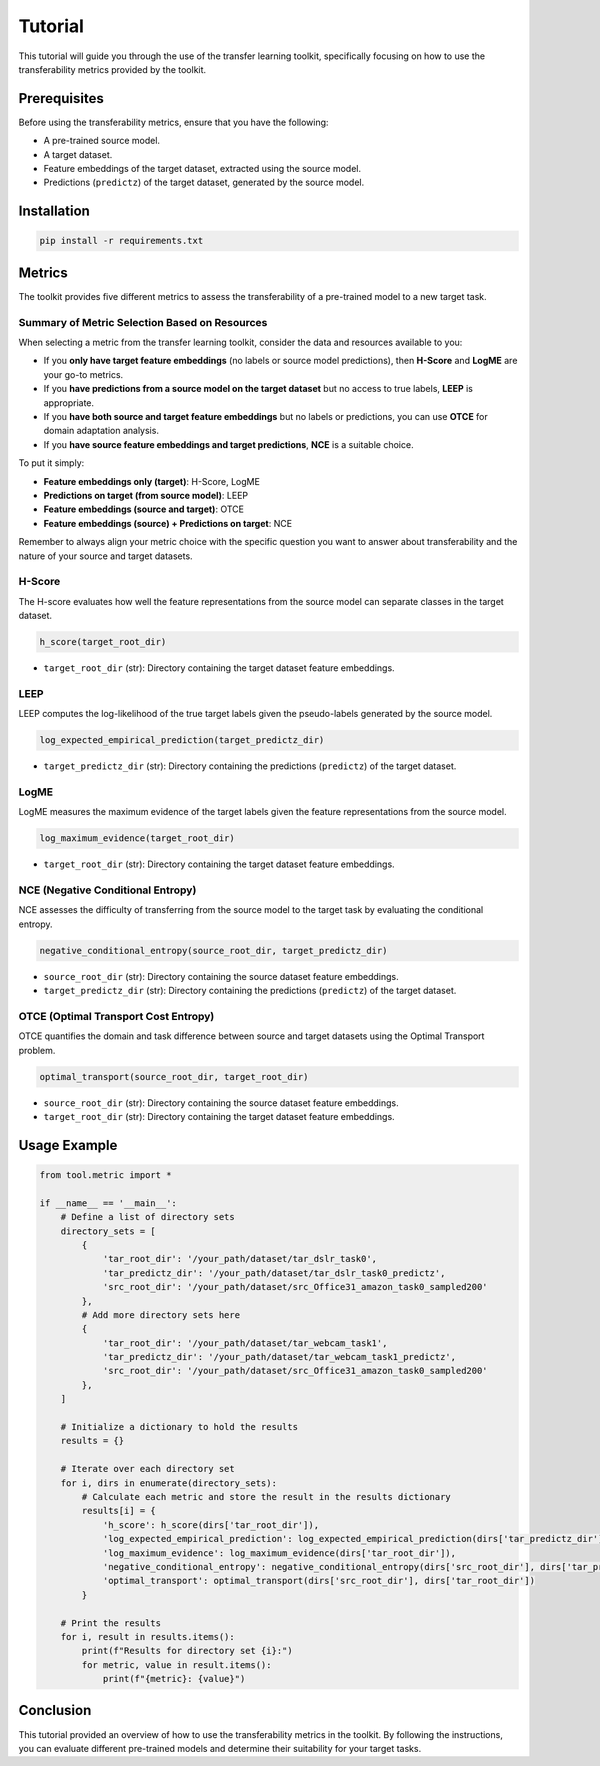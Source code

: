 Tutorial
==================================

This tutorial will guide you through the use of the transfer learning toolkit, specifically focusing on how to use the transferability metrics provided by the toolkit.

Prerequisites
-------------

Before using the transferability metrics, ensure that you have the following:

- A pre-trained source model.
- A target dataset.
- Feature embeddings of the target dataset, extracted using the source model.
- Predictions (``predictz``) of the target dataset, generated by the source model.

Installation
------------

.. code-block:: bash

    pip install -r requirements.txt

Metrics
-------

The toolkit provides five different metrics to assess the transferability of a pre-trained model to a new target task.

Summary of Metric Selection Based on Resources
^^^^^^^^^^^^^^^^^^^^^^^^^^^^

When selecting a metric from the transfer learning toolkit, consider the data and resources available to you:

- If you **only have target feature embeddings** (no labels or source model predictions), then **H-Score** and **LogME** are your go-to metrics.

- If you **have predictions from a source model on the target dataset** but no access to true labels, **LEEP** is appropriate.

- If you **have both source and target feature embeddings** but no labels or predictions, you can use **OTCE** for domain adaptation analysis.

- If you **have source feature embeddings and target predictions**, **NCE** is a suitable choice.

To put it simply:

- **Feature embeddings only (target)**: H-Score, LogME
- **Predictions on target (from source model)**: LEEP
- **Feature embeddings (source and target)**: OTCE
- **Feature embeddings (source) + Predictions on target**: NCE

Remember to always align your metric choice with the specific question you want to answer about transferability and the nature of your source and target datasets.

H-Score
^^^^^^^

The H-score evaluates how well the feature representations from the source model can separate classes in the target dataset.

.. code-block:: python

    h_score(target_root_dir)

- ``target_root_dir`` (str): Directory containing the target dataset feature embeddings.

LEEP
^^^^

LEEP computes the log-likelihood of the true target labels given the pseudo-labels generated by the source model.

.. code-block:: python

    log_expected_empirical_prediction(target_predictz_dir)

- ``target_predictz_dir`` (str): Directory containing the predictions (``predictz``) of the target dataset.

LogME
^^^^^

LogME measures the maximum evidence of the target labels given the feature representations from the source model.

.. code-block:: python

    log_maximum_evidence(target_root_dir)

- ``target_root_dir`` (str): Directory containing the target dataset feature embeddings.

NCE (Negative Conditional Entropy)
^^^^^^^^^^^^^^^^^^^^^^^^^^^^^^^^^

NCE assesses the difficulty of transferring from the source model to the target task by evaluating the conditional entropy.

.. code-block:: python

    negative_conditional_entropy(source_root_dir, target_predictz_dir)

- ``source_root_dir`` (str): Directory containing the source dataset feature embeddings.
- ``target_predictz_dir`` (str): Directory containing the predictions (``predictz``) of the target dataset.

OTCE (Optimal Transport Cost Entropy)
^^^^^^^^^^^^^^^^^^^^^^^^^^^^^^^^^^^^

OTCE quantifies the domain and task difference between source and target datasets using the Optimal Transport problem.

.. code-block:: python

    optimal_transport(source_root_dir, target_root_dir)

- ``source_root_dir`` (str): Directory containing the source dataset feature embeddings.
- ``target_root_dir`` (str): Directory containing the target dataset feature embeddings.

Usage Example
-------------

.. code-block:: python

    from tool.metric import *

    if __name__ == '__main__':
        # Define a list of directory sets
        directory_sets = [
            {
                'tar_root_dir': '/your_path/dataset/tar_dslr_task0',
                'tar_predictz_dir': '/your_path/dataset/tar_dslr_task0_predictz',
                'src_root_dir': '/your_path/dataset/src_Office31_amazon_task0_sampled200'
            },
            # Add more directory sets here
            {
                'tar_root_dir': '/your_path/dataset/tar_webcam_task1',
                'tar_predictz_dir': '/your_path/dataset/tar_webcam_task1_predictz',
                'src_root_dir': '/your_path/dataset/src_Office31_amazon_task0_sampled200'
            },
        ]

        # Initialize a dictionary to hold the results
        results = {}

        # Iterate over each directory set
        for i, dirs in enumerate(directory_sets):
            # Calculate each metric and store the result in the results dictionary
            results[i] = {
                'h_score': h_score(dirs['tar_root_dir']),
                'log_expected_empirical_prediction': log_expected_empirical_prediction(dirs['tar_predictz_dir']),
                'log_maximum_evidence': log_maximum_evidence(dirs['tar_root_dir']),
                'negative_conditional_entropy': negative_conditional_entropy(dirs['src_root_dir'], dirs['tar_predictz_dir']),
                'optimal_transport': optimal_transport(dirs['src_root_dir'], dirs['tar_root_dir'])
            }

        # Print the results
        for i, result in results.items():
            print(f"Results for directory set {i}:")
            for metric, value in result.items():
                print(f"{metric}: {value}")

Conclusion
----------

This tutorial provided an overview of how to use the transferability metrics in the toolkit. By following the instructions, you can evaluate different pre-trained models and determine their suitability for your target tasks.

